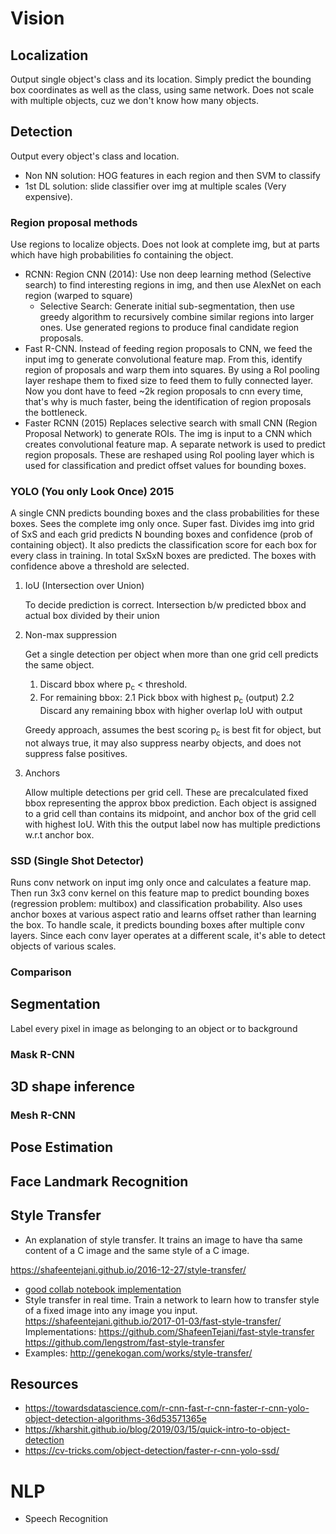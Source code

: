 * Vision
** Localization 
   Output single object's class and its location. Simply predict the bounding box coordinates as well as the class, using same network. Does not scale with multiple objects, cuz we don't know how many objects.

    #+ATTR_ORG: :width 500
   [[./imgs/cnn_localizaton_net.png]]
** Detection
   Output every object's class and location.
   [[./imgs/cnn_detection.png]]
   - Non NN solution: HOG features in each region and then SVM to classify
   - 1st DL solution: slide classifier over img at multiple scales (Very expensive).
*** Region proposal methods
    Use regions to localize objects. Does not look at complete img, but at parts which have high probabilities fo containing the object.
    - RCNN: Region CNN (2014): Use non deep learning method (Selective search) to find interesting regions in img, and then use AlexNet on each region (warped to square)
      - Selective Search: Generate initial sub-segmentation, then use greedy algorithm to recursively combine similar regions into larger ones. Use generated regions to produce final candidate region proposals.
      [[./imgs/rcnn.png]]
    - Fast R-CNN. Instead of feeding region proposals to CNN, we feed the input img to generate convolutional feature map. From this, identify region of proposals and warp them into squares. By using a RoI pooling layer reshape them to fixed size to feed them to fully connected layer.
      Now you dont have to feed ~2k region proposals to cnn every time, that's why is much faster, being the identification of region proposals the bottleneck.
      [[./imgs/fast_rcnn.png]]
    - Faster RCNN (2015)
      Replaces selective search with small CNN (Region Proposal Network) to generate ROIs. The img is input to a CNN which creates convolutional feature map. A separate network is used to predict region proposals. These are reshaped using RoI pooling layer which is used for classification and predict offset values for bounding boxes.
    #+ATTR_ORG: :width 400
    [[./imgs/faster_cnn.png]]
*** YOLO (You only Look Once) 2015
    A single CNN predicts bounding boxes and the class probabilities for these boxes. Sees the complete img only once. Super fast.
    Divides img into grid of SxS and each grid predicts N bounding boxes and confidence (prob of containing object). It also predicts the classification score for each box for every class in training.
    In total SxSxN boxes are predicted. The boxes with confidence above a threshold are selected.
    #+ATTR_ORG: :width 500
    [[./imgs/yolo.jpeg]]
**** IoU (Intersection over Union)
     To decide prediction is correct. Intersection b/w predicted bbox and actual box divided by their union
**** Non-max suppression
     Get a single detection per object when more than one grid cell predicts the same object.
     1. Discard bbox where p_c < threshold.
     2. For remaining bbox:
        2.1 Pick bbox with highest p_c (output)
        2.2 Discard any remaining bbox with higher overlap IoU with output
     Greedy approach, assumes the best scoring p_c is best fit for object, but not always true, it may also suppress nearby objects, and does not suppress false positives.
**** Anchors
     Allow multiple detections per grid cell. These are precalculated fixed bbox representing the approx bbox prediction. Each object is assigned to a grid cell than contains its midpoint, and anchor box of the grid cell with highest IoU.
     With this the output label now has multiple predictions w.r.t anchor box.
     #+ATTR_ORG: :width 300
     [[./imgs/yolo_anchors.png]]
*** SSD (Single Shot Detector)
    Runs conv network on input img only once and calculates a feature map. Then run 3x3 conv kernel on this feature map to predict bounding boxes (regression problem: multibox) and classification probability.
    Also uses anchor boxes at various aspect ratio and learns offset rather than learning the box. To handle scale, it predicts bounding boxes after multiple conv layers. Since each conv layer operates at a different scale, it's able to detect objects of various scales.
    [[./imgs/ssd.png]]
*** Comparison
    [[./imgs/cnn_detection_acc.png]]
    [[./imgs/cnn_detection_speed.png]]
** Segmentation
   Label every pixel in image as belonging to an object or to background
   [[./imgs/cnn_segmentation.png]]
   
*** Mask R-CNN

** 3D shape inference
*** Mesh R-CNN
** Pose Estimation
** Face Landmark Recognition
** Style Transfer
   - An explanation of style transfer. It trains an image to have tha same content of a C image and the same style of a C image. 
   [[https://shafeentejani.github.io/2016-12-27/style-transfer/]]
   - [[https://medium.com/tensorflow/neural-style-transfer-creating-art-with-deep-learning-using-tf-keras-and-eager-execution-7d541ac31398][good collab notebook implementation]]
   - Style transfer in real time. Train a network to learn how to transfer style of a fixed image into any image you input.
     [[https://shafeentejani.github.io/2017-01-03/fast-style-transfer/]]
     Implementations: [[https://github.com/ShafeenTejani/fast-style-transfer]] [[https://github.com/lengstrom/fast-style-transfer]]
   - Examples: [[http://genekogan.com/works/style-transfer/]]
** Resources
   - https://towardsdatascience.com/r-cnn-fast-r-cnn-faster-r-cnn-yolo-object-detection-algorithms-36d53571365e
   - https://kharshit.github.io/blog/2019/03/15/quick-intro-to-object-detection
   - https://cv-tricks.com/object-detection/faster-r-cnn-yolo-ssd/
* NLP
  - Speech Recognition
